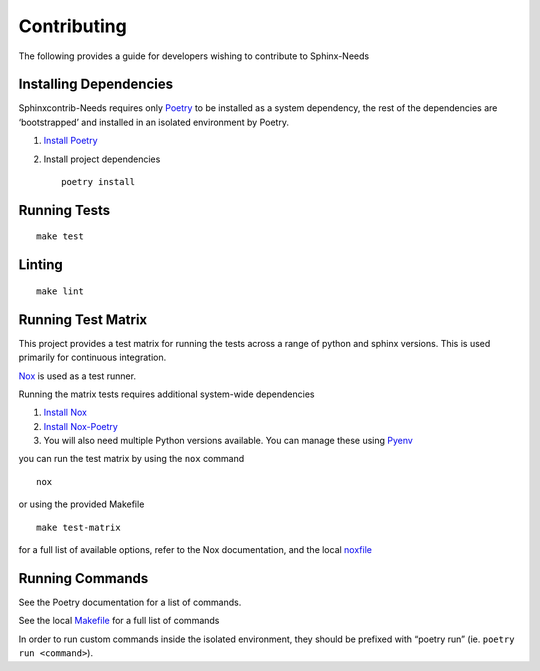Contributing
============

The following provides a guide for developers wishing to contribute
to Sphinx-Needs

Installing Dependencies
-----------------------

Sphinxcontrib-Needs requires only
`Poetry <https://python-poetry.org/>`__ to be installed as a system
dependency, the rest of the dependencies are ‘bootstrapped’ and
installed in an isolated environment by Poetry.

1. `Install Poetry <https://python-poetry.org/docs/#installation>`__

2. Install project dependencies

   ::

       poetry install

Running Tests
-------------

::

   make test

Linting
-------

::

   make lint

Running Test Matrix
-------------------

This project provides a test matrix for running the tests across a range
of python and sphinx versions. This is used primarily for continuous
integration.

`Nox <https://nox.thea.codes/en/stable/>`__ is used as a test runner.

Running the matrix tests requires additional system-wide dependencies

1. `Install
   Nox <https://nox.thea.codes/en/stable/tutorial.html#installation>`__
2. `Install Nox-Poetry <https://pypi.org/project/nox-poetry/>`__
3. You will also need multiple Python versions available. You can manage
   these using `Pyenv <https://github.com/pyenv/pyenv>`__

you can run the test matrix by using the ``nox`` command

::

   nox

or using the provided Makefile

::

   make test-matrix

for a full list of available options, refer to the Nox documentation,
and the local `noxfile <.../noxfile.py>`__

Running Commands
----------------

See the Poetry documentation for a list of commands.

See the local `Makefile <../Makefile>`__ for a full list of commands

In order to run custom commands inside the isolated environment, they
should be prefixed with “poetry run” (ie. ``poetry run <command>``).
